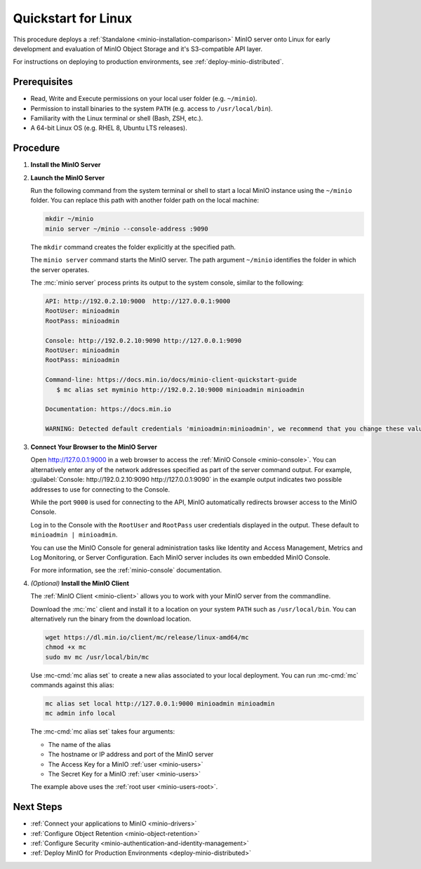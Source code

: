 .. _quickstart-linux:

====================
Quickstart for Linux
====================

.. default-domain:: minio

.. |OS| replace:: Linux

This procedure deploys a :ref:`Standalone <minio-installation-comparison>` MinIO server onto |OS| for early development and evaluation of MinIO Object Storage and it's S3-compatible API layer. 

For instructions on deploying to production environments, see :ref:`deploy-minio-distributed`.

Prerequisites
-------------

- Read, Write and Execute permissions on your local user folder (e.g. ``~/minio``).
- Permission to install binaries to the system ``PATH`` (e.g. access to ``/usr/local/bin``).
- Familiarity with the Linux terminal or shell (Bash, ZSH, etc.).
- A 64-bit Linux OS (e.g. RHEL 8, Ubuntu LTS releases).

Procedure
---------

#. **Install the MinIO Server**

   .. include:: /includes/common-installation.rst
      :start-after: start-install-minio-binary-desc
      :end-before: end-install-minio-binary-desc

#. **Launch the MinIO Server**

   Run the following command from the system terminal or shell to start a local MinIO instance using the ``~/minio`` folder. You can replace this path with another folder path on the local machine:

   .. code-block:: shell
      :class: copyable

      mkdir ~/minio
      minio server ~/minio --console-address :9090

   The ``mkdir`` command creates the folder explicitly at the specified path.

   The ``minio server`` command starts the MinIO server. The path argument
   ``~/minio`` identifies the folder in which the server operates.

   The :mc:`minio server` process prints its output to the system console, similar to the following:

   .. code-block:: shell

      API: http://192.0.2.10:9000  http://127.0.0.1:9000
      RootUser: minioadmin
      RootPass: minioadmin

      Console: http://192.0.2.10:9090 http://127.0.0.1:9090
      RootUser: minioadmin
      RootPass: minioadmin

      Command-line: https://docs.min.io/docs/minio-client-quickstart-guide
         $ mc alias set myminio http://192.0.2.10:9000 minioadmin minioadmin

      Documentation: https://docs.min.io

      WARNING: Detected default credentials 'minioadmin:minioadmin', we recommend that you change these values with 'MINIO_ROOT_USER' and 'MINIO_ROOT_PASSWORD' environment variables.

#. **Connect Your Browser to the MinIO Server**

   Open http://127.0.0.1:9000 in a web browser to access the :ref:`MinIO Console <minio-console>`. 
   You can alternatively enter any of the network addresses specified as part of the server command output.
   For example, :guilabel:`Console: http://192.0.2.10:9090 http://127.0.0.1:9090` in the example output indicates two possible addresses to use for connecting to the Console.

   While the port ``9000`` is used for connecting to the API, MinIO automatically redirects browser access to the MinIO Console.

   Log in to the Console with the ``RootUser`` and ``RootPass`` user credentials displayed in the output.
   These default to ``minioadmin | minioadmin``.

   .. image:: /images/minio-console/console-login.png
      :width: 600px
      :alt: MinIO Console displaying login screen
      :align: center

   You can use the MinIO Console for general administration tasks like Identity and Access Management, Metrics and Log Monitoring, or Server Configuration. 
   Each MinIO server includes its own embedded MinIO Console.

   .. image:: /images/minio-console/minio-console.png
      :width: 600px
      :alt: MinIO Console displaying bucket start screen
      :align: center

   For more information, see the :ref:`minio-console` documentation.

#. `(Optional)` **Install the MinIO Client**

   The :ref:`MinIO Client <minio-client>` allows you to work with your MinIO server from the commandline.

   Download the :mc:`mc` client and install it to a location on your system ``PATH`` such as 
   ``/usr/local/bin``. You can alternatively run the binary from the download location.

   .. code-block:: shell
      :class: copyable

      wget https://dl.min.io/client/mc/release/linux-amd64/mc
      chmod +x mc
      sudo mv mc /usr/local/bin/mc

   Use :mc-cmd:`mc alias set` to create a new alias associated to your local deployment.
   You can run :mc-cmd:`mc` commands against this alias:

   .. code-block:: shell
      :class: copyable

      mc alias set local http://127.0.0.1:9000 minioadmin minioadmin
      mc admin info local

   The :mc-cmd:`mc alias set` takes four arguments:

   - The name of the alias
   - The hostname or IP address and port of the MinIO server
   - The Access Key for a MinIO :ref:`user <minio-users>`
   - The Secret Key for a MinIO :ref:`user <minio-users>`

   The example above uses the :ref:`root user <minio-users-root>`.

Next Steps
----------

- :ref:`Connect your applications to MinIO <minio-drivers>`
- :ref:`Configure Object Retention <minio-object-retention>`
- :ref:`Configure Security <minio-authentication-and-identity-management>`
- :ref:`Deploy MinIO for Production Environments <deploy-minio-distributed>`
